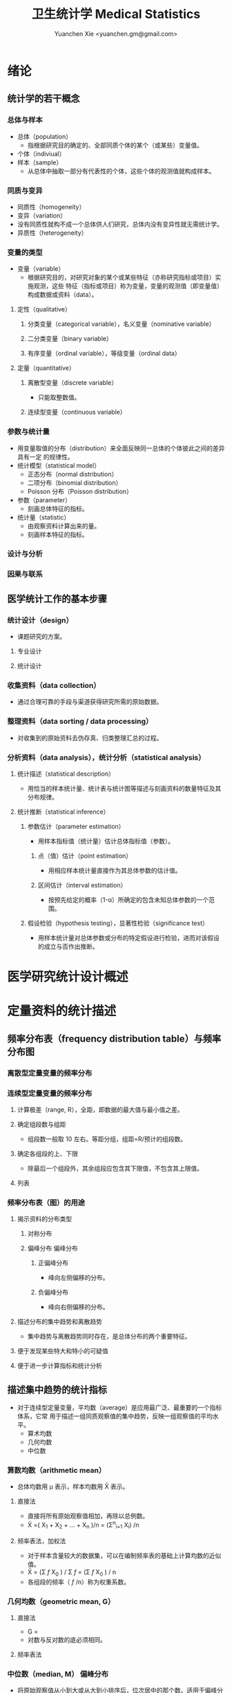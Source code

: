 #+TITLE: 卫生统计学 Medical Statistics
#+AUTHOR: Yuanchen Xie <yuanchen.gm@gmail.com>
#+STARTUP: content
#+STARTUP: indent
* 绪论
** 统计学的若干概念
*** 总体与样本
- 总体（population）
  - 指根据研究目的确定的、全部同质个体的某个（或某些）变量值。
- 个体（indiviual）
- 样本（sample）
  - 从总体中抽取一部分有代表性的个体，这些个体的观测值就构成样本。
*** 同质与变异
- 同质性（homogeneity）
- 变异（variation）
- 没有同质性就构不成一个总体供人们研究，总体内没有变异性就无需统计学。
- 异质性（heterogeneity）
*** 变量的类型
- 变量（variable）
  - 根据研究目的，对研究对象的某个或某些特征（亦称研究指标或项目）实施观测，这些
    特征（指标或项目）称为变量，变量的观测值（即变量值）构成数据或资料（data）。
**** 定性（qualitative）
***** 分类变量（categorical variable），名义变量（nominative variable）
***** 二分类变量（binary variable）
***** 有序变量（ordinal variable），等级变量（ordinal data）
**** 定量（quantitative）
***** 离散型变量（discrete variable）
- 只能取整数值。
***** 连续型变量（continuous variable）
*** 参数与统计量
- 用变量取值的分布（distribution）来全面反映同一总体的个体彼此之间的差异具有一定
  的规律性。
- 统计模型（statistical model）
  - 正态分布（normal distribution）
  - 二项分布（binomial distribution）
  - Poisson 分布（Poisson distribution）
- 参数（parameter）
  - 刻画总体特征的指标。
- 统计量（statistic）
  - 由观察资料计算出来的量。
  - 刻画样本特征的指标。
*** 设计与分析
*** 因果与联系
** 医学统计工作的基本步骤
*** 统计设计（design）
- 课题研究的方案。
**** 专业设计
**** 统计设计
*** 收集资料（data collection）
- 通过合理可靠的手段与渠道获得研究所需的原始数据。
*** 整理资料（data sorting / data processing）
- 对收集到的原始资料去伪存真、归类整理汇总的过程。
*** 分析资料（data analysis），统计分析（statistical analysis）
**** 统计描述（statistical description）
- 用恰当的样本统计量、统计表与统计图等描述与刻画资料的数量特征及其分布规律。
**** 统计推断（statistical inference）
***** 参数估计（parameter estimation）
- 用样本指标值（统计量）估计总体指标值（参数）。
****** 点（值）估计（point estimation）
- 用相应样本统计量直接作为其总体参数的估计值。
****** 区间估计（interval estimation）
- 按预先给定的概率（1-α）所确定的包含未知总体参数的一个范围。
***** 假设检验（hypothesis testing），显著性检验（significance test）
- 用样本统计量对总体参数或分布的特定假设进行检验，进而对该假设的成立与否作出推断。
* 医学研究统计设计概述
* 定量资料的统计描述
** 频率分布表（frequency distribution table）与频率分布图
*** 离散型定量变量的频率分布
*** 连续型定量变量的频率分布
**** 计算极差（range, R），全距，即数据的最大值与最小值之差。
**** 确定组段数与组距
- 组段数一般取 10 左右。等距分组，组距=R/预计的组段数。
**** 确定各组段的上、下限
- 除最后一个组段外，其余组段应包含其下限值，不包含其上限值。
**** 列表
*** 频率分布表（图）的用途
**** 揭示资料的分布类型
***** 对称分布
***** 偏峰分布                                                 :偏峰分布:
****** 正偏峰分布
- 峰向左侧偏移的分布。
****** 负偏峰分布
- 峰向右侧偏移的分布。
**** 描述分布的集中趋势和离散趋势
- 集中趋势与离散趋势同时存在，是总体分布的两个重要特征。
**** 便于发现某些特大和特小的可疑值
**** 便于进一步计算指标和统计分析
** 描述集中趋势的统计指标
- 对于连续型定量变量，平均数（average）是应用最广泛、最重要的一个指标体系，它常
  用于描述一组同质观察值的集中趋势，反映一组观察值的平均水平。
  - 算术均数
  - 几何均数
  - 中位数
*** 算数均数（arithmetic mean）
- 总体均数用 μ 表示，样本均数用 X̄ 表示。
**** 直接法
- 直接将所有原始观察值相加，再除以总例数。
- X̄ =( X_1 + X_2 + ... + X_n )/n = (Σ^n_{i=1} X_i) /n
**** 频率表法，加权法
- 对于样本含量较大的数据集，可以在编制频率表的基础上计算均数的近似值。
- X̄ = (Σ /f/ X_0 ) / Σ /f/ = (Σ /f/ X_0 ) / n
- 各组段的频率（ /f/ /n）称为权重系数。
*** 几何均数（geometric mean, G）
**** 直接法
- G = \sqrt[n]{ X_1 X_2 ... X_n }
- 对数与反对数的底必须相同。
**** 频率表法
*** 中位数（median, M）                                          :偏峰分布:
- 将原始观察值从小到大或从大到小排序后，位次居中的那个数。适用于偏峰分布资料。
**** 直接法
**** 频率表法
*** 百分位数（percentile, P_x）
** 描述离散趋势的统计指标
- 变异（variation）
  - 同一总体中不同个体间存在的差异。
*** 极差（range, R）
- 最大值与最小值之差。
*** 四分位数间距（quartile range, Q）                            :偏峰分布:
- 对于偏峰分布资料，常把中位数和四分位数间距结合起来描述资料的集中趋势和离散趋势。
*** 方差（variance），均方差（mean square deviation）
- 描述一个变量的所有观察值与总体均数的平均离散程度的指标。
- 总体方差：σ^2，样本方差：S^2。
- σ^2 = Σ(X-μ)^2 / N
- S^2 = Σ(X-X̄)^2 / (n-1) = (ΣX^2 - ((ΣX)^2/n)) / (n-1)
*** 标准差（standard deviation）
- 正态分布或近似正态分布资料，常把均数和标准差结合起来，全面描述资料的集中趋势和离散趋势。
*** 变异系数（coefficient of variation, CV）
- 主要用于量纲不同的变量间，或均数差别较大的变量间变异程度的比较。
- CV = S/x̄×100%
** 描述分布形态的统计指标
*** 偏度系数（coefficient of skewness, SKEW）                    :偏峰分布:
- 取正值时，分布为正偏峰；取负值时，分布为负偏峰。
*** 峰度系数（coefficient of kurtosis, KURT）
- 取正值时，其分布较正态分布的峰尖削；取负值时，其分布较正态分布的峰平阔。
* 定性资料的统计描述
** 三类相对数
*** 频率与频率分布
**** 多分类变量的频率分布
**** 二分类变量的频率分布
*** 强度（intensity）
- 强度型指标是指单位时间内某现象、某事件发生的频率。
*** 相对比（ratio），比
*** 应用相对数时的注意事项
**** 理解相对数的含义不可望文生义
**** 频率型指标的解释要紧扣总体与属性
**** 计算相对数时分母应有足够数量
**** 正确计算合计率
**** 注意资料的可比性
***** 观察对象是否同质，研究方法是否相同，观察时间是否相等
***** 观察对象内部结构是否相同
***** 对比不同时期资料应注意客观条件是否相同
**** 样本相对数的统计推断
** 医学人口统计常用指标
- 医学人口统计（medical demography）
  - 是从卫生保健的角度研究和描述人口数量、分布、结构、变动及其规律，
    研究人口与卫生事业发展的相互关系，是卫生统计学的重要组成部分。
*** 医学人口统计资料的来源
**** 日常工作记录
**** 统计报表
**** 人口调查
*** 描述人口学特征的常用指标
**** 人口总数（population size）
**** 人口构成及其统计指标
***** 人口金字塔（population pyramid）
- 将人口的性别和年龄资料结合起来，以图形的方式表达人口的性别和年龄结构。
- 能够形象直观地反映已有资料中男女性别人口的年龄结构，也可以分析过去人口的出生死亡情况以及今后人口的发展趋势。
***** 人口学特征指标
- 负担系数（dependency ratio），抚养比，抚养系数：是指人口中非劳动年龄人数与劳动年龄人数之比。
*** 生育和人口死亡的常用指标
**** 有关生育的常用指标
***** 测量生育水平的统计指标
| 指标                                           | 分子                           | 分母                          | 基数    | 指标类型       |
|------------------------------------------------+--------------------------------+-------------------------------+---------+----------------|
| 粗生育率（crudebirthrate,CBR）                 | 同年活产数                     | 同年平均人口数 ×1 年         | 1000/千 | 强度型（近似） |
| 总生育率（generalfertilityrate,GFR）           | 同年活产数                     | 同年 15～49 岁妇女数          | 1000/千 | 相对比型       |
| 年龄别生育率（age-specificfertilityrate,ASFR） | 同年某年龄组活产数             | 同年某年龄组平均妇女数 ×1 年 | 1000/千 | 强度型（近似） |
| 总合生育率（totalfertilityrate,TFR）           | 是 15～49 岁年龄别生育率的总和 |                               |         |                |
***** 测量人口再生育的统计指标
****** 自然增长率（natural increase rate, NIR）
- 是粗出生率（CBR）与粗死亡率（CDR）之差。
- NIR = CBR - CDR
****** 粗再生育率（gross reproduction rate, GRR）
- 每个妇女一生平均生育的女儿数。
- GRR = 总和生育率 × 女婴占出生婴儿的比例。
****** 净再生育率（net reproduction rate, NRR）
******* NRR = 1.0，未来人口将保持恒定，更替水平（replacement level）
******* NRR > 1，未来人口将增多
******* NRR < 1，未来人口将减少
**** 死亡统计指标
| 指标               | 分子                                      | 分母                           | 基数        | 类型           |
|--------------------+-------------------------------------------+--------------------------------+-------------+----------------|
| 粗死亡率           | 同年内死亡人数                            | 年平均人口数 ×1 年            | 1000/千     | 强度型（近似） |
| 年龄别死亡率       | 同年某年龄组死亡人数                      | 同年某年龄组平均人口数 ×1 年  | 1000/千     | 强度（近似）   |
| 婴儿死亡率         | 同年 <1 周岁死亡人数                      | 同年活产儿总数                 | 1000/千     | 频率型（近似） |
| 新生儿死亡率       | 同年 <28 天死亡人数                       | 同年活产儿总数                 | 1000/千     | 频率型（近似） |
| 围生儿死亡数       | 同年围生期死胎数 + 死产数 + <7 天死亡人数 | 同年围生期死胎数+死产数+活产数 | 1000/千     | 频率型（近似） |
| 5 岁以下儿童死亡率 | 同年 5 岁以下儿童死亡数                   | 同年活产儿总数                 | 1000/千     | 相对比         |
| 孕产妇死亡率       | 同年孕产妇死亡数                          | 同年活产儿总数                 | 10 万/10 万 | 相对比         |
| 死因别死亡率       | 同年内某原因死亡人数                      | 同年平均人口数 ×1 年          | 10 万/10 万 | 强度型（近似） |
| 某病病死率         | 同年某病死亡人数                          | 同年患该病总数                 | 100%        | 频率型（近似） |
| 死因构成比         | 同年某死因死亡数                          | 同年内死亡总数                 | 100%        | 频率型（近似） |
***** 测量死亡水平的指标
****** 粗死亡率（crude death rate, CDR），死亡率（mortality rate）
****** 年龄别死亡率（age-specific death rate, ASDR）
- 死亡专率
****** 婴儿死亡率（infant mortality rate, IMR）
****** 新生儿死亡率（neonatal mortality rate, NMR）
****** 新生儿后期死亡率（post-neonatal mortality rate, PNMR）
- 某地某年活产儿中满 28 天但未满 1 周岁的新生儿死亡频率。
****** 围生儿死亡率（perinatal mortality rate）
****** 5 岁以下儿童死亡率（child mortality rate under age 5）
****** 孕产妇死亡率（maternal mortality rate）
****** 死因别死亡率（cause-specific death rate, CSDR）
****** 某病病死率（case fatality rate, CFR）
***** 死因构成及死因顺位的指标
****** 死因构成比（proportion of dying of a specific cause），比例死亡比（proportionate mortality rate, PMR），相对死亡比
** 疾病统计（morbidity statistics）常用指标
*** 疾病和死因分类
*** 疾病统计指标
| 指标       | 分子                     | 分母                | 基数        | 类型           |
|------------+--------------------------+---------------------+-------------+----------------|
| 某病发病率 | 时期内新发生的某病病例数 | 年平均人口数 ×1 年 | 10 万/10 万 | 强度型（近似） |
| 时点患病率 | 时点现患疾病人数         | 检查人口数          | 10 万/10 万 | 频率型         |
| 期间患病率 | 时期现患疾病人数         | 检查人口数          | 10 万/10 万 | 频率型         |
| 治愈率     | 治愈人数                 | 接受治疗人数        | 100%        | 频率型         |
| 生存率     | 活满特定时期的人数       | 期初存活的人数      | 100%        | 频率型         |
| 残疾患病率 | 残疾患者人数             | 检查人数            | 100%        | 频率型         |
**** 发病率（incidence rate, IR）
- 一定时期内，在可能发生某病的一定人群中新发生某病的强度。
**** 患病率（prevalence rate, PR），现患率
- 某时点上受检人数现患某种疾病的频率，通常用于描述病程较长或发病时间不易明确的疾病的患病情况。
- PR = IR × D
- CDR = IR × CFR
***** 时点患病率（point prevalence rate）
***** 期间患病率（period prevalence rate）
**** 治愈率（cure rate）
- 受治病人中治愈的频率。
**** 生存率（survival rate）
- 病人能活到某一时点的概率。
** 粗率的标准化法（standardization）
*** 标准化法的意义和基本思想
**** 选定两组之一，将其作为「标准」
**** 两组合并，作为「标准」
**** 在两组之外另选一个群体，将其作为「标准」
*** 标准化率的计算
**** 直接标准化法
***** 选定「标准人口」
***** 分别计算「标准人口」的预期治愈人数
***** 分别计算两种疗法的标准化治愈率
**** 间接标准化法
***** 选另一个地区作为标准
***** 分别计算两组预期患病人数
***** 分别计算两组实际患病人数与预期患病人数之比和标准化患病率
**** 标准化死亡比（standard mortality ratio, SMR）
- 如某事件的发生率为死亡率，则实际死亡人数与期望死亡人数之比称为 SMR。
***** SMR>1，被标准化人群的死亡率高于标准死亡率
***** SMR<1，被标准化人群的死亡率低于标准死亡率
*** 应用标准化法的注意事项
**** 标准化法的应用范围很广
**** 标准化后的标准化率，已经不再反映当时当地的实际水平，它只是表示相互比较的资料间的相对水平
**** 标准化法的实质是找一个「标准」，使两组得以在一个共同的「平台」上进行比较
**** 两样本标准化率是样本率，存在抽样误差。样本含量较小时，还应作假设检验
** 动态数列及其指标
*** 动态数列（dynamic series）
- 是按时间顺序将一系列统计指标（可以是绝对数、相对数或平均数）排列起来，用以观察和比较该事物在时间上的变化和发展趋势。
*** 绝对增长量
- 说明事物在一定时期增长的绝对值。
**** 累积增长量
- 报告期指标与基线期指标之差。
**** 逐年增长量
- 报告期指标与前一期指标之差。
*** 发展速度与增长速度
- 均为相对比，说明事物在一定时期的变化情况。
**** 发展速度
- 报告期指标的水平相当于基线期（或前一期）指标的百分之多少或多少倍。
**** 增长速度
- = 发展速度 - 100%
*** 平均发展速度和平均增长速度
**** 平均发展速度
- 发展速度的几何平均数。
- = \sqrt[n]{ a_n / a_0 }
**** 平均增长速度
- = 平均增长速度 - 100%
* 统计表与统计图
** 统计表（statistical table）
*** 结构
**** 标题
**** 标目
- 说明表格内的项目。
**** 线条
- 顶线
- 底线
- 纵标目分隔线
**** 数字
- 必须准确无误，用阿拉伯数字表示。
**** 备注
- 不属于固有的组成部分，一般不列入表内。
*** 种类
**** 简单表（simple table）
- 按单一变量分组，由一组横标目与一组纵标目组成。
**** 复合表（combinative table），组合表
- 将两个或两个以上变量结合起来分组，由一组横标目和两组及以上纵标目结合起来。
*** 编制注意事项
**** 简明扼要，重点突出
**** 合理安排主语和谓语的位置
**** 表内数据要认真核对、准确可靠
** 统计图（statistical chart）
*** 基本要求
**** 根据资料的性质和分析目的选择最合适的图形
**** 每一张统计图都要有标题，简明扼要地说明图形要表达的主要内容，必要时应注明资料收集的时间和地点。标题一般位于图的下方
**** 条图、散点图、线图和直方图都有纵、横坐标轴，要标明尺度。条图与直方图纵坐标从 0 开始，要标明 0 点位置。纵横坐标长度的比例一般为 5:7
**** 比较不同事物时，宜选用不同的线条或颜色表示，并附图加以说明
*** 常用绘制方法及注意事项
**** 条图（bar chart）
- 用等宽直条的长短表示相互独立的各项指标数量的大小。所比较的数值可以是绝对数，也可以是相对数。
**** 百分条图（percent bar chart）
- 用于表示事物内部各部分的比重或所占比例。
**** 圆图（pie chart）
- 用途与百分条图相同，用圆的面积表示事物的全部，用各扇形的面积表示各个组成部分所占比例。
**** 线图（line chart）
- 用线段的升降表示统计指标的变化趋势，或某现象随另一现象的变迁情况，适用于连续性变量。
**** 半对数线图（semi-logarithmic line chart）
- 用于表示事物的发展速度（相对比）。
**** 散点图（scatter diagram）
- 用点的密集程度、趋势表示两变量间的相关关系。
**** 直方图（histogram）
- 用于表示连续型变量的频数或频率分布。
**** 统计地图（statistical map）
- 用于表示某种现象在地域空间上的分布，根据不同地方某种现象的地理分布特征，采用不同密度的线条或不同颜色绘在地图上。
**** 箱式图（box plot）
- 用于描述连续型变量的分布特征，表现连续型变量的 5 个特征值。
* 常用概率分布
** 二项分布（binomial distribution）
- 如果每个观察对象阳性结果的发生概率均为 π ，阴性结果的发生概率均为 (1-π) ；
  而且各个观察对象的结果是相互独立的，那么重复观察 n 个人，发生阳性结果的人数 X 的概率分布为二项分布，记作 B(n,π) 。
*** 特征
- 由二项分布的参数 π 以及观察的次数 n 决定。
**** 图形特征
- 高峰在 μ=nπ 处或附近；π 为 0.5 时，图形是对称的；当 π 不等于 0.5 时，分布不对称，且对同一 n，π 离 0.5 愈远，对称性愈差。
- 对同一 π ，随着 n 的增大，分布趋于对称。
- 当 n→∞ 时，只要 π 不太靠近 0 或 1，二项分布趋于对称。
**** 均数和标准差
- 总体均数 μ=nπ
- 方差 σ^2=nπ(1-π)
- 标准差 σ=\sqrt(nπ(1-π))
- 阳性结果的概率 p=X/n
*** 二项分布的应用
**** 概率估计
**** 累计概率计算
** Poisson 分布（Poisson distribution）
- 离散型分布，用以描述单位时间、空间、面积等的罕见事件发生次数的概率分布。
- 一般记作 P(λ) 。
- 一个前提条件是事件发生的概率π不变，每个事件发生与否是独立的。
*** 特征
**** 总体均数与总体方差相等，均为λ
**** 观察结果有可加性
*** 应用
**** 概率估计
**** 累计概率计算
** 正态分布（normal distribution）
*** 特点
**** 关于 x=μ对称
**** 在 x=μ处取得该概率密度函数的最大值，在 x=μ±σ处有拐点
**** 曲线下面积为 1
**** μ决定曲线在横轴上的位置，μ增大，曲线沿横轴向右移；反之，μ减小，曲线沿横轴向左移
**** σ决定曲线的形状，当μ恒定时，σ越大，数据越分散，曲线越「矮胖」；σ越小，数据越集中，曲线越「瘦高」
*** 正态概率密度曲线下的面积
**** 共同的规律
- 其标准差作为衡量单位，以均数为中心，
  + 正负 1 个标准差内，即(μ-σ,μ+σ)区间内，正态分布曲线下的面积为总面积的 68.27%；
  + 正负 2 个标准差内，即(μ-2σ,μ+2σ)区间内，面积为 95.44%；
  + 正负 3 个标准差内，即(μ-3σ,μ+3σ)区间内，正态分布面积为 99.74%。
**** Z 变换与标准正态分布
- 对任意一个服从正态分布 N(μ,σ^2) 的随机变量，可作 Z 变换，Z=(X-μ)/σ
- 变换后的 Z 值仍然服从正态分布，且其总体均数为 0、总体标准差为 1。
- 此正态分布为标准正态分布（standard normal distribution），用 N(0,1) 表示。
- Z 值左侧标准正态曲线下的面积，记作 Φ(z) 。
- X 取值在区间μ±1.96σ内的概率为 0.95；
- X 取值在区间μ±2.58σ内的概率为 0.99。
**** 正态变量的和与差的分布
- 服从正态分布的随机变量的和与差的分布仍然是正态分布，
- 不论 X 独立与否，和与差的均数就等于均数的和与差；
- X 独立时，和与差的方差都等于方差的和。
*** 正态分布的应用
**** 确定医学参考值范围
- 医学参考值范围（reference range）是指特定的「正常」人群的解剖、生理、生化指标及组织代谢产物含量等数据中大多数个体的取值所在的范围。
***** 意义
****** 用于划界、分类，如临床上生理、生化指标常常是医生判断某指标正常与异常的参考依据
****** 动态分析，如某个地区不同时期某些重金属元素的正常值可反映环境污染的动态变化或环保效果
***** 确定方法
****** 百分位数法
- 双侧 95%医学参考值范围是( P_2.5 , P_97.5 )，单侧范围是 P_95 以下或 P_5 以上。
- 适用于任何分布类型的资料。
****** 正态分布法
- 若 X 服从正态分布，医学参考值范围还可以依正态分布的规律计算。
**** 质量控制图
- 质量控制的一个重要工具是控制图。
- 基本原理是，如果某一波动仅仅由个体差异或随机测量误差所致，那么观察结果服从正态分布。
***** 判断异常的 8 种情况
****** 有一个点距中心线的距离超过 3 个标准差（位于控制限以外）
****** 在中心线的一侧连续有 9 个点
****** 连续 6 个点稳定地增加或减少
****** 连续 14 个点交替上下
****** 连续 3 个点中有两个点距中心线距离超过 2 个标准差（位于警戒限以外）
****** 连续 5 个点中有 4 个点距中心线距离超过 1 个标准差
****** 中心线一侧或两侧连续 15 个点距中心线距离都在 1 个标准差以内
****** 中心线一侧或两侧连续 8 个点距中心线距离都超出 1 个标准差范围
**** 二项分布的正态近似
- 当 nπ 和 n(1-π) 都大于 5 时，二项分布 B(n,π) 近似正态分布 N(nπ,nπ(1-π)) 。
- 二项分布为离散型变量分布，变量只能在正整数处取值，为了借用连续型变量的分布函数计算概率，首先要把概率函数连续化。
**** Poisson 分布的正态近似
- 随着 λ→∞ ，Poisson 分布也渐进正态分布。
- 当 λ≥20 时，Poisson 分布资料可按正态分布处理。
- Poisson 分布也是离散型变量分布，为了借用连续型变量的分布函数计算概率，也要对概率函数作校正。
* 参数估计（estimation of parameter）基础
- 统计学中通过抽样来估计总体参数。
** 抽样分布与抽样误差
*** 样本均数的抽样分布与抽样误差
**** 样本均数抽样分布特点
***** 样本均数恰好等于总体均数是极其罕见的
***** 样本均数之间存在差异
***** 样本均数围绕总体均数，中间多、两边少，左右基本对称，呈近似正态分布
***** 样本均数之间的变异明显小于原始变量值之间的变异
***** 随着样本含量的增大，样本均数的变异范围逐渐缩小
**** 标准误（standard error of mean, SEM, SE）
- 样本均数的标准差，用于反映均数抽样误差大小。
- σ_x=σ/sqrt(n)
- 均数标准误的大小与标准差的大小成正比，而与样本含量 n 的平方根成反比。可通过增加样本含量来减少均数的标准误，从而降低抽样误差。
- 当样本量较大时（n≥30），样本均数的分布接近正态分布；标准误仍然是原总体标准差的 1/sqrt(n)倍。
*** 样本频率的抽样分布与抽样误差
- 样本频率围绕总体概率呈近似对称分布。
- 随机变量 X~B(n,π) ，样本频率 p=X/n 的总体概率为π，标准误为：
  σ_p = \sqrt(π(1-π)/n)
- 实际工作中，总体概率π一般未知，常用样本频率 p 来近似地代替，得到标准误的估计值
  S_p = \sqrt(p(1-p)/(n-1)) ≈ \sqrt(p(1-p)/n)
** t 分布
- Student's t 分布（Student's t-distribution），是总体均数的区间估计和假设检验的理论基础。
- t = (x̄-μ) / S_x̄ = (x̄-μ) / (S/sqrt(n)) , v=n-1
- t 分布图是一簇曲线，当 v→∞ 时，t 分布趋近于标准正态分布。
*** 图形与特征
- t 值的分布与自由度 v 有关。
**** 单峰分布，以 0 为中心，左右对称
**** v 越小，t 值越分散，曲线的峰部越矮，尾部越高
**** 随着 v 逐渐增大，t 分布逐渐接近标准正态分布；当 v 趋向∞时，t 分布趋近标准正态分布
** 总体均数及总体概率的估计
*** 参数估计的基础理论
**** 点估计（point estimation）
- 是直接利用样本统计量的一个数值来估计总体参数。
- 总体参数μ是未知的，但它是固定的值，并不是随机变量；而样本统计量是随机的，不同的样本所得结果是不相同的。
- 因没有考虑到抽样误差的大小，故难以反映参数的估计值对其真值的代表性。
**** 区间估计（interval estimation）
- 是将样本统计量与标准误结合起来，确定一个具有较大置信度的包含总体参数的范围，该范围称为总体参数的置信区间（confidence interval, CI）。
- 置信区间是一个开区间，不包括两个置信限的数值。
*** 总体均数及总体概率的区间估计
**** 总体均数的置信区间
- 区间估计中，总体参数虽未知，但却是固定的值，而不是随机变量值，其大小与抽样无关。
- 可信度为 95%的可信区间的涵义：如果重复 100 次样本含量相同的抽样，每个样本均按同一方法构建 95%的可信区间，
  则理论上平均有 95 个可信区间包含了总体均数，还有 5 个可信区间未包含总体均数。
- 当样本含量确定后，准确性和精确性是相互牵制的。
***** t 分布法
- 当σ未知且 n 较小（如 n≤50）时。总体 μ 的双侧 (1-α) 置信区间：
  - ( x̄ - t_{α/2,v}S_x̄, x̄ + t_{α/2,v}S_x̄ )
***** 正态近似法
- 当σ已知时。总体均数 μ 的可信度为 (1-α) 的可信区间为：
  - ( x̄ - Z_{α/2}σ_x̄ , x̄ + Z_{α/2}σ_x̄ )
- 当σ未知，但 n 足够大时，可用标准正态分布代替 t 分布。
  - ( x̄ - Z_{α/2}S_x̄ , x̄ + Z_{α/2}S_x̄ )
**** 总体概率的置信区间
***** 查表法
- 小样本资料，如 n≤50，当 p 非常接近 0 或 100% 时，可查表直接确定总体概率π的置信区间。
***** 正态近似法
- n 足够大，且 np 及 n(1-p) 均大于 5，可用公式近似地估计总体概率的双侧置信区间。
  - p ± z_{α/2}S_p
  - S_p = \sqrt(p(1-p)/n)
* 假设检验基础
- 由样本信息对相应总体的特征进行推断称为统计推断（statistical inference）。
- 若对所估计的总体首先提出一个假设，然后通过样本数据去推断是否拒绝这一假设，称为假设检验（hypothesis testing），
  也称显著性检验（significance test）。
** 假设检验的概念与原理
*** 思维逻辑
**** 需要从全局的范围，即从总体上对问题作出判断
**** 不可能或者不允许对研究总体的每一个个体均做观察
*** 基本步骤
**** 建立检验假设，确定检验水准
- 根据研究目的、研究设计的类型和资料特点（变量种类、样本大小）等因素选择合适的检验方法，并且将需要推断的问题表述为关于总体特征的一对假设。
- H_0 与 H_1 应该既有联系又相互对立。
- 检验水准（level of a test），显著性水准（significance level），是预先规定的判断小概率事件的概率尺度，记为α。
  检验水准取双侧概率时记为α/2。
***** 零假设（null hypothesis），原假设，H_0
***** 对立假设（alternative hypothesis），备择假设，H_1
**** 计算统计量（test statistic）
- 根据样本数据计算相应的统计量。
**** 确定 P 值，做出推断
- P 值的定义：在零假设成立的条件下，出现统计量目前值及更不利于零假设数值的概率。
** Z 检验                                                          :Z:
*** 大样本均数比较的 Z 检验
- 样本数据服从正态分布
- 已知总体方差
  - 大多数情况下总体方差未知，需要用大样本数据的方差作为总体方差的估计值。
**** 样本均数与总体均数比较的 Z 检验
- Z = (x̄-μ_0) / (σ_0/sqrt(n))
- 当总体标准差σ_0 未知，n≥60 时，可用样本标准差 S 作为σ_0 的估计值。
**** 两样本均数比较的 Z 检验
- Z = (x̄_1-x̄_2)/σ_{x̄1-x̄2}
*** 大样本率的 Z 检验
- 如果样本率 p 介于 0.1~0.9 之间，每组例数大于 60 例
- 当样本率 p 在 0.1~0.9 之外时，np 或 n(1-p)的最小值大于 5
**** 单样本率的 Z 检验
- Z = (p-π_0) / σ_p = (p-π_0) / sqrt(π_0(1-π_0)/n)
**** 两个率比较的 Z 检验
- Z = (p_1-p_2) / σ_(p_1-p_2)
** t 检验
- 独立性（independence）
- 正态性（normality）
- 方差齐性（homogeneity）
*** 单样本资料的 t 检验（one sample/group t-test）
- t = (x̄-μ)/S_x̄ = (x̄-μ) / (S/sqrt(n))
*** 配对设计（paired design）资料的 t 检验
**** 异体配对
**** 自身配对
*** 两对立样本资料的 t 检验（paired/matched t-test）
- 假定两个总体均服从正态分布。
**** 两样本所属总体方差相等，即具有方差齐性（homogeneity of variance）
- t = (x̄_1 - x̄_2) / S_(x̄_1-x̄_2)
**** 两样本所属总体方差不等（Satterthwaite 近似法）
*** 两独立样本资料的方差齐性检验
- F 统计量是方差之比，反映的是较大方差是较小方差的多少倍。
*** 两总体方差不等时的均数比较的 t' 检验，近似 t 检验（separate variance estimation t-test）
**** Satterthwaite 法
**** Welch 法
**** Cochran & Cox 法
*** 大样本资料的 Z 检验                                           :Z:
u 检验，相应的检验统计量为 Z。
**** 单样本资料的 Z 检验
**** 两独立样本资料的 Z 检验
** Poisson 分布资料的 Z 检验
- 当总体均数λ≥20 时，依据 Poisson 分布近似正态分布的原理，可以对其总体均数进行假设检验。
*** 单样本资料的 Z 检验
*** 两独立样本资料的 Z 检验
** 假设检验与区间估计的关系
*** 置信区间具有假设检验的主要功能
*** 置信区间可提供假设检验没有提供的信息
*** 假设检验比置信区间多提供的信息
** 假设检验的统计意义与实际意义
*** 假设检验的统计意义
**** P 值的正确理解
- 假设检验只能作出拒绝 H_0 或不拒绝 H_0 的定性判断，但不能给出总体参数间的差别大小。
- 总体参数间的差别大小的推断需计算 95%的可信区间。
**** 检验结果的正确理解
- 在 H_0 成立的条件下（即总体均数相同），从该总体中抽样所得的样本，它们能计算得到这样大和比它更大的检验统计量（t 值、Z 值、F 值）的可能性
  小于或等于检验水准 α ，因为小概率事件不可能在一次试验中发生，所以拒绝 H_0。
- 决不能把 P≤α 理解为两总体均数相同的可能性小于或等于α，因为假设检验的第一步就是先认定 H_0 成立（如两总体均数相同），
  P 值是 H_0 成立的条件下的 P 值。
**** 统计结论的表述
- 差异无统计学意义
- 差异有统计学意义
**** 假设检验与可信区间的区别与联系
*** 假设检验的实际意义
- P 值大小只能说明统计学意义的「显著」，不一定有实际意义。
** 假设检验的功效
*** 假设检验的两类错误
- 由于假设检验是根据有限的样本信息对总体作推断，不论做出哪一种推断结论，都有可能发生错误。
| 实际情况         | 统计推断 拒绝 H_0，有差异       | 不拒绝 H_0，无差异            |
|------------------+---------------------------------+-------------------------------|
| H_0 成立，无差异 | 第Ⅰ类错误（假阳性），概率 = α | 正确，概率 = 1-α             |
| H_1 成立，有差异 | 正确，概率 = 1-β               | 第Ⅱ类错误（假阴性），概率 β |
- 若要同时减小Ⅰ型错误的概率α和Ⅱ型错误的概率β，必须通过增加样本含量 n 减小均数的标准误。
**** 第Ⅰ类错误
- 如果实际情况与 H_0 一致，仅仅由于抽样的原因，使得统计量的观察值落到拒绝域，拒绝原本正确的 H_0，导致推断结论错误。
- 概率用α控制，大小与检验水准相同。
**** 第Ⅱ类错误
- 如果实际情况与 H_0 不一致，仅仅是抽样的原因使得统计量的观察值落到接受域，不能拒绝原本错误的 H_0，导致的推断错误。
- 概率用β控制。
*** 假设检验的功效
- 1-β
- 当所研究的总体与 H_0 确有差别时，按检验水平α能够发现它（拒绝 H_0）的概率。
**** 单样本设计资料 t 检验的功效
**** 两独立样本资料 t 检验的功效
*** 应用假设检验需要注意的问题
**** 应用检验方法必须符合其适用条件
**** 权衡两类错误的危害以确定α的大小
**** 正确理解 P 值的意义
** 正态性检验
*** 图示法
**** P-P 图，频率-频率图（proportion-proportion plot）
**** Q-Q 图，分位数-分位数图（quantile-quanlite plot）
*** 统计检验法
- χ^2 检验适用于任意频数分布的拟合优度检验，并非检验正态性的专用方法，效率不够高。
**** W 检验（W test）
- 3 ≤ n ≤ 50 时使用
**** D 检验（D' Agostino）
- 50 < n ≤ 1000 时使用
**** 矩法，动差法
***** 偏度系数 SKEW                                            :偏峰分布:
- 分布不对称的程度和方向，用偏度系数（coefficient of skewness）衡量。
***** 峰度系数 KURT
- 分布与正态曲线相比的尖削程度或平阔程度，用峰度系数（coefficient of kurtosis）衡量。
* 方差分析（analysis of variance, ANOVA），F 检验
** 方差分析的基本思想
- t 检验方法只能判断两个处理组之间有无差别，对三个或以上处理组进行分析比较时多采用方差分析的方法。
- 把全部观察值间的变异按设计和需要分解成两个或多个组成部分，然后将各部分的变异与随机误差进行比较，以判断各部分的变异是否具有统计学意义。
- F = MS_组间 / MS_组内
*** 总变异（total variation）
- 总变异的大小等于所有观察值 X_ij 与总均数 x̄(overall mean)的离均差平方和。
*** 组间变异（variation between groups）
- 各组均数与总均数的离均差平方和。
*** 组内变异（variation within groups）
- 随机误差，即个体变异和测量误差。
** 完全随机设计（completely randomized design）资料的方差分析
- 属单向方差分析（one-way ANOVA）
- F = t^2
- 方差分析表（例）
  | 变异来源 |       SS | df |      MS |       F |     P |
  |----------+----------+----+---------+---------+-------|
  | 组间     | 7119.994 |  2 | 3559.97 | 106.968 | <0.01 |
  | 组内     | 1098.275 | 33 |  33.281 |         |       |
  | 总       | 8218.269 | 35 |         |         |       |
** 随机区组设计（randomized block design）资料的方差分析
- 属双向方差分析（two-way ANOVA）
- 将数据按区组和处理组两个方向进行分组，并对两个分组变量进行方差分析。
- 可校正某些混杂因素对研究的干扰，提高统计效率。
- 方差分析表（例）
  | 变异来源 |      SS | df |      MS |       F |     P |
  |----------+---------+----+---------+---------+-------|
  | 处理     | 16.1175 |  3 |  5.3725 | 116.895 | <0.01 |
  | 区组     |  1.0952 |  6 |  0.1825 |    3.97 | <0.05 |
  | 误差     |  0.8273 | 18 | 0.04596 |         |       |
  | 总       |   18.04 | 27 |         |         |       |
*** 离均差平方和与自由度的分解
*** 随机区组设计资料方差分析的基本步骤
** 析因设计（factorial design）资料的方差分析
** 重复测量资料（repeated measurement data）的方差分析
** 多个样本均数的两两比较
*** SNK 法，q 检验
- 属多重极差检验（multiple range test）
- 在研究设计阶段未预先考虑或预料到，经假设检验得出多个总体均数不全等的提示后，才决定进行多个均数的两两事后比较。
*** Dunnett 法，Dunnett-t 检验
- 在设计阶段就根据研究目的或专业知识而计划好的某些均数间的两两比较。
*** Bonferroni 法
- 在设计阶段就根据研究目的或专业知识而计划好的某些均数间的两两比较。
** 方差分析的前提条件和数据变换
*** 方差分析的前提条件
**** 各样本是相互独立的随机样本，均服从正态分布
**** 各样本的总体方差相等，即方差齐性（homogeneity of variance）
*** 方差齐性检验
**** F 检验
- 只用于两样本方差齐性检验
- F = S^2_1 (较大) / S^2_2 (较小)
**** Bartlett χ^2 检验
**** Levene 检验
*** 考察前提条件的残差图（residual plot）法
*** 数据变换（data transformations）
**** 对数变换
**** 平方根变换
**** 平方根反正弦变换
* χ^2 检验
- 如果 H_0 成立，则各格子实际观察频数（actual observed frequency）与相应的理论期望频数（theoretical expected frequency）相差不会太大。
** χ^2 分布和拟合优度检验
*** χ^2 分布
- χ^2 分布是一种连续型随机变量的概率分布。
- 当自由度 v 趋于∞时，χ^2 分布逼近正态分布。
*** 拟合优度检验
- 根据样本的概率分布检验其总体分布是否等于某给定的理论分布。
** 独立样本 2×2 列联表（contingency table）资料的 χ^2 检验，四格表 χ^2 检验
*** 列联表χ^2 检验的公式
**** n 不小于 40，T 不小于 5
- χ^2 = Σ ((A-T)^2/T)
- χ^2 = (ad-bc)^2 n / (a+b)(c+d)(a+c)(b+d)
**** n≥40，1≤T<5，需进行校正
- χ^2 = Σ ((|A-T|-0.5)^2/T)
- χ^2 = (|ad-bc|-n/2)^2 n / (a+b)(c+d)(a+c)(b+d)
**** 任意一个格子 T<1，或总例数 n<40，或检验所得 P 值接近于检验水准α
- Fisher 确切频率检验
*** 2×2 列联表χ^2 检验注意事项
**** χ^2 校正公式仅用于 v=1 的四格表资料，对 v 大于等于 2 时的多组样本分布，一般不作校正
**** 当 n<40 或 T<1 时，校正χ^2 值也不恰当，这时可以用 Fisher 确切检验（Fisher's exact test）
**** 只有在两组对象其他方面「同质」的前提下才能比较两个频率，才能进行 2×2 列联表的χ^2 检验
** 独立样本 R×C 列联表资料的χ^2 检验
- 基本原理与 2×2 列联表 χ^2 检验基本相同，不同的只是将 χ^2 统计量的计算改为等价的形式。
- χ^2 检验与分类变量的各分类顺序无关。
*** 多个独立样本率的比较
*** 多个独立样本频率分布的比较
*** R×C 列联表的分割
- 结论为拒绝 H_0 时，仅表示多组之间有差别，即多组中至少有两组的有效概率是不同的，但并不是任两组之间都有差别。
- 进行多组频率的两两比较时候，根据比较的次数修正检验水准。
*** R×C 列联表 χ^2 检验注意事项
**** 增加样本量，这是最好的方法
**** 结合专业知识，考虑是否可以将该格所在的行或列与别的行或列合并，但可能会损失信息
**** 改用 R×C 表的 Fisher 确切概率法，可以用计算机软件实现
*** 配对设计资料的 χ^2 检验
**** 配对 2×2 列联表资料的χ^2 检验
- χ^2 = (b-c)^2 / (b+c)
  - v=1
- 若 b+c<40，校正公式为：
  - χ^2 = (|b-c|-1)^2 / (b+c)
  - v=1
**** 配对 R×R 列联表资料的χ^2 检验
*** 2×2 列联表的确切概率法（Fisher's exact probability）
**** 首先在四格表边缘合计固定不变的条件下，计算表内 4 个实际频数变动时的各种组合的概率
- P_i = (a+b)!(c+d)!(a+c)!(b+d)! / a!b!c!d!n!
  - i = 边缘合计中最小数 +1
* 基于秩次的非参数检验
** 单样本和配对设计资料的符号秩和检验（Wilcoxon singned-rank test）
*** 单样本资料的符号秩和检验
- 常用于不满足 t 检验条件的单样本定量变量资料的比较。目的是推断样本中位数与已知总体中位数是否相等。
*** 配对设计资料的符号秩和检验
- 由检验配对样本的差值是否来自中位数为 0，来推断两个总体中位数是否相等，即两种处理的效应是否相同。
- 在配对样本中，由于随机误差的存在，各对差值的产生不可避免，
  假定两种处理的效应相同，则差值的总体分布为对称分布，并且差值的总体中位数为 0。
- 若此假设成立，样本差值的正秩和与负秩和应相差不大，均接近 n(n+1)/4；
  当正负秩和相差悬殊，超出抽样误差可解释的范围时，则有理由怀疑该假设，从而拒绝 H_0。
** 两组独立样本比较的秩和检验（Wilcoxon rank test for two independent samples）
*** 定量变量两组独立样本的秩和检验
- 假设含量为 n_1 与 n_2 的两个样本（且 n_1 ≤ n_2），来自同一总体或分布相同的两个总体，
  则 n_1 样本的秩和 T_1 与其理论秩和 n_1(N+1)/2 相差不大，即[T-n_1(N+1)/2]仅为抽样误差所致。
- 当两者相差悬殊，超出抽样误差可解释的范围时，则有理由怀疑该假设，从而拒绝 H_0。
- 若相同秩次较多（比如超过 25%），应按下式进行校正：
  Z_c = Z/sqrt(c)
*** 有序分类变量两组独立样本的秩和检验
** 多组独立样本比较的秩和检验（Kruskal-Wallis test for independent samples）
- Kruskal-Wallis H 检验，用于推断定量变量或有序分类变量的多个总体分布有无差别。
*** 定量变量多组独立样本的秩和检验
- 基本思想类似于单因素方差分析。
- 设有 k 个对比组，各组样本含量、秩和、平均秩次分别记为 n_j、R_j、R'_j；N=n_1+n_2+……n_k。
  则总秩和为 N(N+1)/2，平均秩和为(N+1)/2。
- 若没有或较少相持现象，则 H = Q_组间 / (Q_总 / (N-1))
- H 为秩次的组间变异与总变异之比。H 越大，组间变异越大，反之亦然。
*** 有序变量多组独立样本的秩和检验
- 推断处理组之间的等级是否不同。
*** 多个独立样本间的多重比较
- 推断多个总体是否不等时，当推断结论为拒绝 H_0，接受 H_1 时，只能得出各总体分布不同或不全相同的结论，
  但不能说明任两个总体分布不同。
** 随机化区组设计资料的秩和检验，Friedman 秩和检验（Friedman's test）
- 当各处理组的观察指标是计量资料且满足方差分析的条件时，可用随机化区组设计方差分析。
  无适当的变量变换方法使其满足方差分析条件时，需采用随机化区组设计资料的 Friedman 秩和检验。
- 如果观察指标是计数资料，可用 Cochran 检验。
* 两变量关联性分析
** 线性相关（linear correlation）
*** 线性相关的概念及其统计描述
- 线性相关：两随机变量之间呈线性趋势的关系，散点的趋势接近一直线。
*** 相关系数的意义及计算
- 线性相关系数，Pearson 积矩相关系数（Pearson product moment coefficient）：定量描述两个变量间线性关系密切程度和相关方向的统计指标。
- 相关系数 = (X 和 Y 的协方差) / sqrt((X 的方差)(Y 的方差))
- 协方差的大小和符号可以反映出两变量的线性相关趋势。
- ρ表示总体线性相关系数，r 表示样本线性相关系数。
- 相关系数 r 是表示两个随机变量之间线性相关强度和方向的统计量，它没有单位，取值范围为-1<r<1。
  + r 的正负值表示两变量之间线性相关的方向，即 r>0 为正相关；r<0 为负相关；r=0 为零相关。
  + r 的绝对值大小则表示两变量之间线性相关的密切程度，|r|越接近于 1，说明密切程度越高，|r|越接近于 0，说明密切程度越低。
*** 相关系数的统计推断
**** 直接查相关系数临界值表
- 根据自由度 v=n-2，查临界值表，比较|r|与临界值，统计量绝对值越大，概率 P 越小；统计量绝对值越小，概率 P 越大。
**** 采用 t 检验
** 秩相关
*** 秩相关的概念及其统计描述
- 秩相关（rank correlation），等级相关：用于不服从正态分布的资料，总体分布未知的资料和原始数据用等级表示的资料。
- 属于非参数检验方法。Spearman 秩相关，r_s 介于-1 与 1 之间。
*** 秩相关系数的统计推断
** 分类变量的关联性分析
- 先根据交叉分类计数所得的列联表进行两种属性独立性的Χ^2 检验，然后计算关联系数。
*** 交叉分类 2×2 表的关联分析
- 交叉分类资料独立性检验与比较两独立样本频率的假设检验所用的 χ^2 检验公式、理论频数计算公式和自由度的计算公式完全相同。
- 这两类问题的研究目的、设计方案、数据结构以及最后对于结果的解释都是不同的。
- Pearson 列联系数（contingency coefficient）：
  r = sqrt( χ^2 / (χ^2+n))
*** 2×2 配对资料的关联性分析
*** R×C 表分类资料的关联性分析
* 简单回归分析
- 线性（Linear）
- 独立（Independence）
- 正态（Normal）
- 等方差（Equal variance）
** 线性回归
*** 概念及统计描述
- 因变量 Y 依赖于另一自变量 X 的线性回归模型（linear regression model）表述为：
  μ_{Y|X} = α+βX
  - α为回归直线的截距（intercept）参数，β为回归直线的斜率（slope）参数，又称回归系数（regression coefficient）。
- 样本数据有关 Y 依 X 变化的线性表达，回归方程（regression equation）：
  Y' = a+bX
- 直线回归是回归分析中最基本、最简单的一种。又称简单线性回归（simple linear regression）。
*** 线性回归模型的适用条件
**** 因变量（independent variable）Y 与自变量（dependent variable）X 呈线性（linear）关系
**** 每个个体观察值之间相互独立（independent）
- 即任意两个观察值之间不应该有关联性。
**** 在一定范围内，任意给定 X 值，对应的随机变量 Y 都服从正态分布（normal distribution）
**** 在一定范围内，不同的 X 值所对应的随机变量 Y 的方差相等（equal variance）
*** 回归参数的估计
- 实测值 Y 与假定回归线上的估计值 Y'的纵向距离 Y-Y'称为残差（residual）或剩余值。
  各点的残差要尽可能小。
**** 最小二乘原则（least squares method）
**** 回归参数的估计方法
- 回归直线的适用范围一般以自变量的取值范围为限，若无充分理由证明超过自变量的取值范围还是直线，应该避免外延。
- b = l_xy / l_xx = Σ(X-X')(Y-Y') / Σ(X-X')^2
  - l_xy = Σ(X-X')(Y-Y') = ΣXY - (ΣX)(ΣY)/n
  - l_xx = Σ(X^2) - (ΣX)^2/n
*** 总体回归系数β的统计推断
**** 方差分析
- SS_总 = SS_回 + SS_残
- SS_回 为回归平方和（regression sum of squares），反映在 Y 的总变异中由于 X 与 Y 的直线关系可以用 X 解释的部分。
  SS_回 越大，说明回归效果越好。
- F = MS_回 / MS_残
- 方差分析表（例）
  | 变异来源 |        SS | df |        MS |        F |
  |----------+-----------+----+-----------+----------|
  | 回归     | 3948.1591 |  1 | 3948.1591 | 134.3313 |
  | 剩余     |  529.0409 | 18 |   29.3912 |          |
  | 总       |    4477.2 | 19 |           |          |
**** t 检验
**** 总体回归系数β的置信区间
- b ± t_{α/2,n-2}S_b
**** 决定系数（coefficient of determination）
- 回归平方和与总平方和之比。
- R^2 = SS_回/SS_总 = l_xy^2/l_xx / l_yy = l_xy^2 / (l_xx)(l_yy)
- R^2 取值在 0 到 1 之间且无单位，其数值大小反映了回归贡献的相对程度，也就是在 Y 的总变异中回归关系所能解释的百分比。
** 线性回归的应用
*** 统计预测（prediction）
**** Y 的总体均数的置信区间
- (1-α)置信带（confidence band），在满足线性回归的假设条件下，可以认为真实的回归曲线落在两条弧形曲线所形成的区带内，其置信度为 1-α。
**** 个体 Y 值的预测区间（prediction interval）
*** 统计控制（statistical control）
- 利用回归方程进行逆估计，即若要求因变量 Y 在一定数值范围内变化，可以通过控制自变量 X 的取值来实现。
** 残差分析（residual analysis）
- 旨在通过残差分布深入了解实际资料是否符合回归模型假设，尤其在识别离群点（outlier）方面有着重要作用。
** 非线性回归（non-linear regression）
*** 基本策略
**** 曲线直线化（linearization）
**** 非线性回归
** 注意事项
*** 要有实际意义，不能把毫无关联的两种现象随意进行回归分析，忽视事物现象间的内在联系和规律
*** 进行回归分析时应先绘制散点图（scatter plot）
*** 直线回归分析用于刻画应变量 Y 对自变量 X 在数值上的依存关系，应变量根据专业上的要求而定，把易于精确测量的变量作为 X
*** 对于线性回归模型通常采用最小二乘法来估计回归系数，并作进一步推断
*** 建立回归方差后，须对回归系数β进行假设检验
*** 直线回归的适用范围应以自变量取值范围为限
